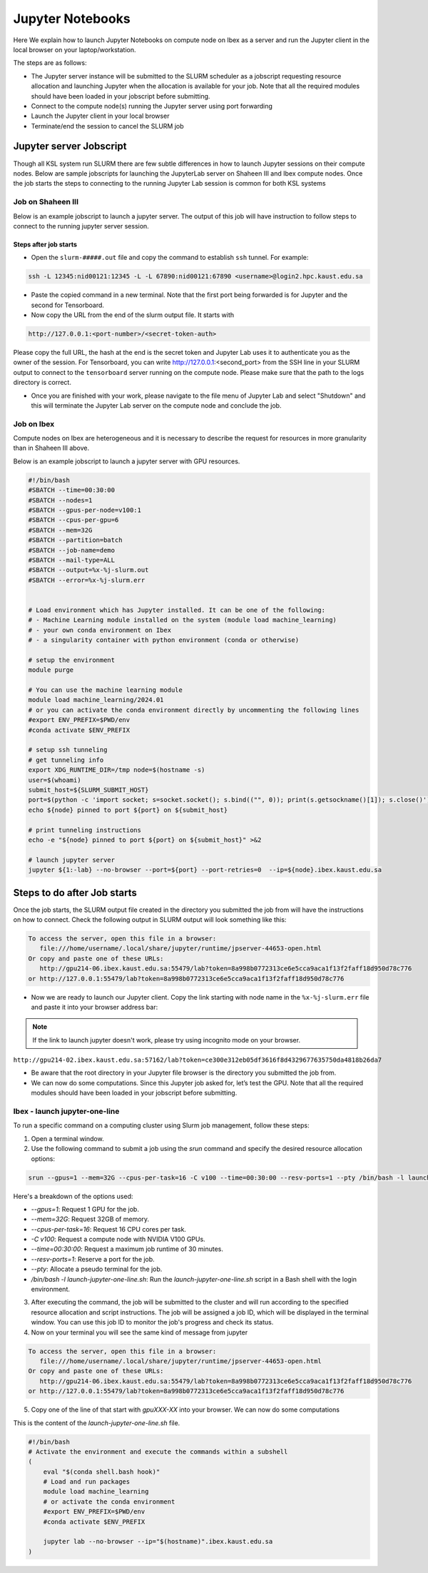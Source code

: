 .. sectionauthor:: Mohsin Ahmed Shaikh <mohsin.shaikh@kaust.edu.sa>
.. meta::
    :description: Launching jupyter
    :keywords: jupyter

.. _using_jupyter:

====================
Jupyter Notebooks
====================

Here We explain how to launch Jupyter Notebooks on compute node on Ibex as a server and run the Jupyter client in the local browser on your laptop/workstation.

The steps are as follows:

- The Jupyter server instance will be submitted to the SLURM scheduler as a jobscript requesting resource allocation and launching Jupyter when the allocation is available for your job. Note that all the required modules should have been loaded in your jobscript before submitting.

- Connect to the compute node(s) running the Jupyter server using port forwarding

- Launch the Jupyter client in your local browser

- Terminate/end the session to cancel the SLURM job

Jupyter server Jobscript
==========================

Though all KSL system run SLURM there are few subtle differences in how to launch Jupyter sessions on their compute nodes.
Below are sample jobscripts for launching the JupyterLab server on Shaheen III and Ibex compute nodes. Once the job starts the steps to connecting to the running Jupyter Lab session is common for both KSL systems

Job on Shaheen III 
-------------------
Below is an example jobscript to launch a jupyter server. The output of this job will have instruction to follow steps to connect to the running jupyter server session.

.. code-block:: bash
    :caption: A batch job to launch the Jupyter Lab server on a compute node of Shaheen III in ``shared`` partition. To get more compute resources on a node, please set the partition ``workq``

    #!/bin/bash
    #SBATCH --nodes=1
    #SBATCH --cpus-per-task=4
    #SBATCH --partition=shared
    #SBATCH --time=00:30:00 
    #SBATCH --job-name=jupyter

    export LC_ALL=C.UTF-8
    export LANG=C.UTF-8

    ### Load the modules you need for your job

    module load python

    export JUPYTER_CONFIG_DIR=${SCRATCH_IOPS}/.jupyter
    export JUPYTER_DATA_DIR=${SCRATCH_IOPS}/.local/share/jupyter
    export JUPYTER_RUNTIME_DIR=${SCRATCH_IOPS}/.local/share/jupyter/runtime
    export IPYTHONDIR=${SCRATCH_IOPS}/.ipython

    ############################################################
    ## Load the conda base and activate the conda environment ##
    ############################################################
    ############################################################
    ## activate conda base from the command line
    ############################################################
    #source $MY_SW/miniconda3/bin/activate myenv



    # setup ssh tunneling
    # get tunneling info
    node=$(hostname -s)
    user=$(whoami)
    submit_host=${SLURM_SUBMIT_HOST}
    port=$(python -c 'import socket; s=socket.socket(); s.bind(("", 0)); print(s.getsockname()[1]); s.close()')
    tb_port=$(python -c 'import socket; s=socket.socket(); s.bind(("", 0)); print(s.getsockname()[1]); s.close()')
    echo ${node} pinned to port ${port} on ${SLURM_SUBMIT_HOST}

    # print tunneling instructions jupyter-log
    echo -e "
    To connect to the compute node ${node} on Shaheen III running your jupyter notebook server,
    you need to run following command in a new terminal on you workstation/laptop

    ssh -L ${port}:${node}:${port} -L ${tb_port}:${node}:${tb_port} ${user}@${submit_host}.hpc.kaust.edu.sa

    Copy the URL provided below by jupyter-server (one starting with http://127.0.0.1/...) and paste it in your browser on your workstation/laptop.

    Do not forget to close the notebooks you open in you browser and shutdown the jupyter client in your browser for gracefully exiting this job or else you will have to manually cancel this job running your jupyter server.
    "

    echo "Starting jupyter server in background with requested resources"

    LOGS_DIR="./logs"
    tensorboard --logdir=${LOGS_DIR} --port=${tb_port} --host=${node} &
    # Run Jupyter

    jupyter ${1:-lab} --no-browser --port=${port} --port-retries=0  --ip=${node}

    
Steps after job starts
***********************

* Open the ``slurm-#####.out`` file and copy the command to establish ``ssh`` tunnel. For example:

.. code-block:: bash

    ssh -L 12345:nid00121:12345 -L -L 67890:nid00121:67890 <username>@login2.hpc.kaust.edu.sa

* Paste the copied command in a new terminal. Note that the first port being forwarded is for Jupyter and the second for Tensorboard. 

* Now copy the URL from the end of the slurm output file. It starts with 

.. code-block:: bash
    
    http://127.0.0.1:<port-number>/<secret-token-auth>
    
Please copy the full URL, the hash at the end is the secret token and Jupyter Lab uses it to authenticate you as the owner of the session. 
For Tensorboard, you can write http://127.0.0.1:<second_port> from the SSH line in your SLURM output to connect to the ``tensorboard`` server running on the compute node. Please make sure that the path to the logs directory is correct.

* Once you are finished with your work, please navigate to the file menu of Jupyter Lab and select "Shutdown" and this will terminate the Jupyter Lab server on the compute node and conclude the job. 



Job on Ibex
-------------------

Compute nodes on Ibex are heterogeneous and it is necessary to describe the request for resources in more granularity than in Shaheen III above.

Below is an example jobscript to launch a jupyter server with GPU resources. 

.. code-block:: bash 
    
    #!/bin/bash
    #SBATCH --time=00:30:00
    #SBATCH --nodes=1
    #SBATCH --gpus-per-node=v100:1
    #SBATCH --cpus-per-gpu=6  
    #SBATCH --mem=32G
    #SBATCH --partition=batch 
    #SBATCH --job-name=demo
    #SBATCH --mail-type=ALL
    #SBATCH --output=%x-%j-slurm.out
    #SBATCH --error=%x-%j-slurm.err 
 

    # Load environment which has Jupyter installed. It can be one of the following:
    # - Machine Learning module installed on the system (module load machine_learning)
    # - your own conda environment on Ibex
    # - a singularity container with python environment (conda or otherwise)  

    # setup the environment
    module purge

    # You can use the machine learning module 
    module load machine_learning/2024.01
    # or you can activate the conda environment directly by uncommenting the following lines
    #export ENV_PREFIX=$PWD/env
    #conda activate $ENV_PREFIX

    # setup ssh tunneling
    # get tunneling info 
    export XDG_RUNTIME_DIR=/tmp node=$(hostname -s) 
    user=$(whoami) 
    submit_host=${SLURM_SUBMIT_HOST} 
    port=$(python -c 'import socket; s=socket.socket(); s.bind(("", 0)); print(s.getsockname()[1]); s.close()')
    echo ${node} pinned to port ${port} on ${submit_host} 

    # print tunneling instructions  
    echo -e "${node} pinned to port ${port} on ${submit_host}" >&2 

    # launch jupyter server
    jupyter ${1:-lab} --no-browser --port=${port} --port-retries=0  --ip=${node}.ibex.kaust.edu.sa
    
    

Steps to do after Job starts
=============================

Once the job starts, the SLURM output file created in the directory you submitted the job from will have the instructions on how to connect. 
Check the following output in  SLURM output will look something like this:

.. code-block:: bash 
   
     To access the server, open this file in a browser:
        file:///home/username/.local/share/jupyter/runtime/jpserver-44653-open.html
     Or copy and paste one of these URLs:
        http://gpu214-06.ibex.kaust.edu.sa:55479/lab?token=8a998b0772313ce6e5cca9aca1f13f2faff18d950d78c776
     or http://127.0.0.1:55479/lab?token=8a998b0772313ce6e5cca9aca1f13f2faff18d950d78c776

- Now we are ready to launch our Jupyter client. Copy the link starting with node name in the ``%x-%j-slurm.err`` file  and paste it into your browser address bar:

.. note::
    
    If the link to launch jupyter doesn't work, please try using incognito mode on your browser.

``http://gpu214-02.ibex.kaust.edu.sa:57162/lab?token=ce300e312eb05df3616f8d4329677635750da4818b26da7``

- Be aware that the root directory in your Jupyter file browser is the directory you submitted the job from. 

- We can now do some computations. Since this Jupyter job asked for, let’s test the GPU. Note that all the required modules should have been loaded in your jobscript before submitting.

Ibex - launch jupyter-one-line
--------------------------------------

To run a specific command on a computing cluster using Slurm job management, follow these steps:

1. Open a terminal window.

2. Use the following command to submit a job using the `srun` command and specify the desired resource allocation options:
    
.. code-block:: bash 
    
        srun --gpus=1 --mem=32G --cpus-per-task=16 -C v100 --time=00:30:00 --resv-ports=1 --pty /bin/bash -l launch-jupyter-one-line.sh
    

Here's a breakdown of the options used:

- `--gpus=1`: Request 1 GPU for the job.
- `--mem=32G`: Request 32GB of memory.
- `--cpus-per-task=16`: Request 16 CPU cores per task.
- `-C v100`: Request a compute node with NVIDIA V100 GPUs.
- `--time=00:30:00`: Request a maximum job runtime of 30 minutes.
- `--resv-ports=1`: Reserve a port for the job.
- `--pty`: Allocate a pseudo terminal for the job.
- `/bin/bash -l launch-jupyter-one-line.sh`: Run the `launch-jupyter-one-line.sh` script in a Bash shell with the login environment.

3. After executing the command, the job will be submitted to the cluster and will run according to the specified resource allocation and script instructions. The job will be assigned a job ID, which will be displayed in the terminal window. You can use this job ID to monitor the job's progress and check its status.

4. Now on your terminal you will see the same kind of message from jupyter

.. code-block:: bash 
   
     To access the server, open this file in a browser:
        file:///home/username/.local/share/jupyter/runtime/jpserver-44653-open.html
     Or copy and paste one of these URLs:
        http://gpu214-06.ibex.kaust.edu.sa:55479/lab?token=8a998b0772313ce6e5cca9aca1f13f2faff18d950d78c776
     or http://127.0.0.1:55479/lab?token=8a998b0772313ce6e5cca9aca1f13f2faff18d950d78c776

5. Copy one of the line of that start with `gpuXXX-XX` into your browser. We can now do some computations


This is the content of the `launch-jupyter-one-line.sh` file. 

.. code-block:: bash

    #!/bin/bash
    # Activate the environment and execute the commands within a subshell
    (
        eval "$(conda shell.bash hook)"
        # Load and run packages
        module load machine_learning
        # or activate the conda environment 
        #export ENV_PREFIX=$PWD/env
        #conda activate $ENV_PREFIX

        jupyter lab --no-browser --ip="$(hostname)".ibex.kaust.edu.sa
    )